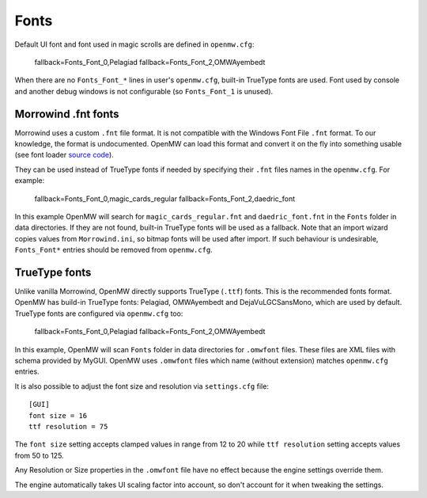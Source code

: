 Fonts
#####

Default UI font and font used in magic scrolls are defined in ``openmw.cfg``:

			fallback=Fonts_Font_0,Pelagiad
			fallback=Fonts_Font_2,OMWAyembedt

When there are no ``Fonts_Font_*`` lines in user's ``openmw.cfg``, built-in TrueType fonts are used.
Font used by console and another debug windows is not configurable (so ``Fonts_Font_1`` is unused).

Morrowind .fnt fonts
--------------------

Morrowind uses a custom ``.fnt`` file format. It is not compatible with the Windows Font File ``.fnt`` format.
To our knowledge, the format is undocumented. OpenMW can load this format and convert it on the fly into something usable
(see font loader `source code <https://gitlab.com/OpenMW/openmw/blob/master/components/fontloader/fontloader.cpp>`_).

They can be used instead of TrueType fonts if needed by specifying their ``.fnt`` files names in the ``openmw.cfg``. For example:

			fallback=Fonts_Font_0,magic_cards_regular
			fallback=Fonts_Font_2,daedric_font

In this example OpenMW will search for ``magic_cards_regular.fnt`` and ``daedric_font.fnt`` in the ``Fonts`` folder in data directories.
If they are not found, built-in TrueType fonts will be used as a fallback.
Note that an import wizard copies values from ``Morrowind.ini``, so bitmap fonts will be used after import.
If such behaviour is undesirable, ``Fonts_Font*`` entries should be removed from ``openmw.cfg``.

TrueType fonts
--------------

Unlike vanilla Morrowind, OpenMW directly supports TrueType (``.ttf``) fonts. This is the recommended fonts format.
OpenMW has build-in TrueType fonts: Pelagiad, OMWAyembedt and DejaVuLGCSansMono, which are used by default.
TrueType fonts are configured via ``openmw.cfg`` too:

			fallback=Fonts_Font_0,Pelagiad
			fallback=Fonts_Font_2,OMWAyembedt

In this example, OpenMW will scan ``Fonts`` folder in data directories for ``.omwfont`` files.
These files are XML files with schema provided by MyGUI. OpenMW uses ``.omwfont`` files which name (without extension) matches ``openmw.cfg`` entries.

It is also possible to adjust the font size and resolution via ``settings.cfg`` file::

			[GUI]
			font size = 16
			ttf resolution = 75

The ``font size`` setting accepts clamped values in range from 12 to 20 while ``ttf resolution`` setting accepts values from 50 to 125.

Any Resolution or Size properties in the ``.omwfont`` file have no effect because the engine settings override them.

The engine automatically takes UI scaling factor into account, so don't account for it when tweaking the settings.
